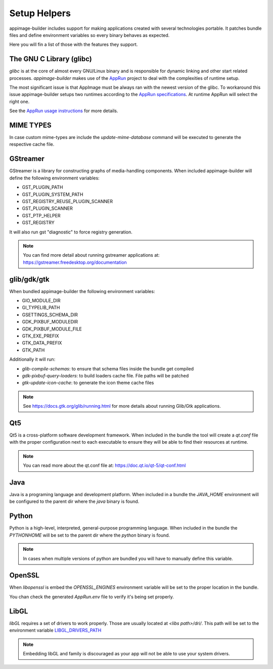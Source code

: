 .. _advanced-setup-helpers:

"""""""""""""
Setup Helpers
"""""""""""""


appimage-builder includes support for making applications created with several technologies portable. It patches bundle
files and define environment variables so every binary behaves as expected.

Here you will fin a list of those with the features they support.

=========================
The GNU C Library (glibc)
=========================

`glibc` is at the core of almost every GNU/Linux binary and is responsible for dynamic linking and other start related
processes. `appimage-builder` makes use of the `AppRun`_ project to deal with the complexities of runtime setup.

The most significant issue is that AppImage must be always ran with the newest version of the glibc. To workaround
this issue appimage-builder setups two runtimes according to the `AppRun specifications`_. At runtime AppRun will
select the right one.

See the `AppRun usage instructions`_ for more details.

.. _AppRun: https://github.com/appimagecrafters/AppRun
.. _AppRun specifications: https://github.com/AppImageCrafters/AppRun/blob/master/docs/USAGE.md
.. _AppRun usage instructions: https://github.com/AppImageCrafters/AppRun/blob/master/docs/USAGE.md

==========
MIME TYPES
==========

In case custom mime-types are include the `update-mime-database` command will be executed to generate the respective
cache file.


=========
GStreamer
=========

GStreamer is a library for constructing graphs of media-handling components. When included appimage-builder will define
the following environment variables:

- GST_PLUGIN_PATH
- GST_PLUGIN_SYSTEM_PATH
- GST_REGISTRY_REUSE_PLUGIN_SCANNER
- GST_PLUGIN_SCANNER
- GST_PTP_HELPER
- GST_REGISTRY

It will also run gst "diagnostic" to force registry generation.

.. note:: You can find more detail about running gstreamer applications at: https://gstreamer.freedesktop.org/documentation

============
glib/gdk/gtk
============

When bundled appimage-builder the following environment variables:

- GIO_MODULE_DIR
- GI_TYPELIB_PATH
- GSETTINGS_SCHEMA_DIR
- GDK_PIXBUF_MODULEDIR
- GDK_PIXBUF_MODULE_FILE
- GTK_EXE_PREFIX
- GTK_DATA_PREFIX
- GTK_PATH

Additionally it will run:

- `glib-compile-schemas`: to ensure that schema files inside the bundle get compiled
- `gdk-pixbuf-query-loaders`: to build loaders cache file. File paths will be patched
- `gtk-update-icon-cache`: to generate the icon theme cache files


.. note:: See https://docs.gtk.org/glib/running.html for more details about running Glib/Gtk applications.


===
Qt5
===

Qt5 is a cross-platform software development framework. When included in the bundle the tool will create a `qt.conf`
file with the proper configuration next to each executable to ensure they will be able to find their resources at
runtime.

.. note:: You can read more about the qt.conf file at: https://doc.qt.io/qt-5/qt-conf.html

====
Java
====

Java is a programing language and development platform. When included in a bundle the `JAVA_HOME` environment will
be configured to the parent dir where the `java` binary is found.

======
Python
======

Python is a high-level, interpreted, general-purpose programming language. When included in the bundle the `PYTHONHOME`
will be set to the parent dir where the `python` binary is found.

.. note:: In cases when multiple versions of python are bundled you will have to manually define this variable.

=======
OpenSSL
=======

When `libopenssl` is embed the `OPENSSL_ENGINES` environment variable will be set to the proper location in the bundle.

You chan check the generated `AppRun.env` file to verify it's being set properly.


=====
LibGL
=====

`libGL` requires a set of drivers to work properly. Those are usually located at `<libs path>/dri/`. This
path will be set to the environment variable `LIBGL_DRIVERS_PATH`_

.. note:: Embedding libGL and family is discouraged as your app will not be able to use your system drivers.

.. _LIBGL_DRIVERS_PATH: https://dri.freedesktop.org/wiki/libGL/